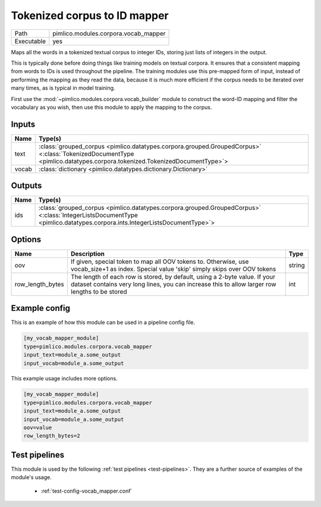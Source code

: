 Tokenized corpus to ID mapper
~~~~~~~~~~~~~~~~~~~~~~~~~~~~~

.. py:module:: pimlico.modules.corpora.vocab_mapper

+------------+--------------------------------------+
| Path       | pimlico.modules.corpora.vocab_mapper |
+------------+--------------------------------------+
| Executable | yes                                  |
+------------+--------------------------------------+

Maps all the words in a tokenized textual corpus to integer IDs, storing
just lists of integers in the output.

This is typically done before doing things like training models on textual
corpora. It ensures that a consistent mapping from words to IDs is used
throughout the pipeline. The training modules use this pre-mapped form
of input, instead of performing the mapping as they read the data, because
it is much more efficient if the corpus needs to be iterated over many times,
as is typical in model training.

First use the :mod:`~pimlico.modules.corpora.vocab_builder` module to
construct the word-ID mapping and filter the vocabulary as you wish,
then use this module to apply the mapping to the corpus.


Inputs
======

+-------+------------------------------------------------------------------------------------------------------------------------------------------------------------------------+
| Name  | Type(s)                                                                                                                                                                |
+=======+========================================================================================================================================================================+
| text  | :class:`grouped_corpus <pimlico.datatypes.corpora.grouped.GroupedCorpus>` <:class:`TokenizedDocumentType <pimlico.datatypes.corpora.tokenized.TokenizedDocumentType>`> |
+-------+------------------------------------------------------------------------------------------------------------------------------------------------------------------------+
| vocab | :class:`dictionary <pimlico.datatypes.dictionary.Dictionary>`                                                                                                          |
+-------+------------------------------------------------------------------------------------------------------------------------------------------------------------------------+

Outputs
=======

+------+-------------------------------------------------------------------------------------------------------------------------------------------------------------------------+
| Name | Type(s)                                                                                                                                                                 |
+======+=========================================================================================================================================================================+
| ids  | :class:`grouped_corpus <pimlico.datatypes.corpora.grouped.GroupedCorpus>` <:class:`IntegerListsDocumentType <pimlico.datatypes.corpora.ints.IntegerListsDocumentType>`> |
+------+-------------------------------------------------------------------------------------------------------------------------------------------------------------------------+


Options
=======

+------------------+------------------------------------------------------------------------------------------------------------------------------------------------------------------------------+--------+
| Name             | Description                                                                                                                                                                  | Type   |
+==================+==============================================================================================================================================================================+========+
| oov              | If given, special token to map all OOV tokens to. Otherwise, use vocab_size+1 as index. Special value 'skip' simply skips over OOV tokens                                    | string |
+------------------+------------------------------------------------------------------------------------------------------------------------------------------------------------------------------+--------+
| row_length_bytes | The length of each row is stored, by default, using a 2-byte value. If your dataset contains very long lines, you can increase this to allow larger row lengths to be stored | int    |
+------------------+------------------------------------------------------------------------------------------------------------------------------------------------------------------------------+--------+

Example config
==============

This is an example of how this module can be used in a pipeline config file.

.. code-block:: ini
   
   [my_vocab_mapper_module]
   type=pimlico.modules.corpora.vocab_mapper
   input_text=module_a.some_output
   input_vocab=module_a.some_output
   

This example usage includes more options.

.. code-block:: ini
   
   [my_vocab_mapper_module]
   type=pimlico.modules.corpora.vocab_mapper
   input_text=module_a.some_output
   input_vocab=module_a.some_output
   oov=value
   row_length_bytes=2

Test pipelines
==============

This module is used by the following :ref:`test pipelines <test-pipelines>`. They are a further source of examples of the module's usage.

 * :ref:`test-config-vocab_mapper.conf`